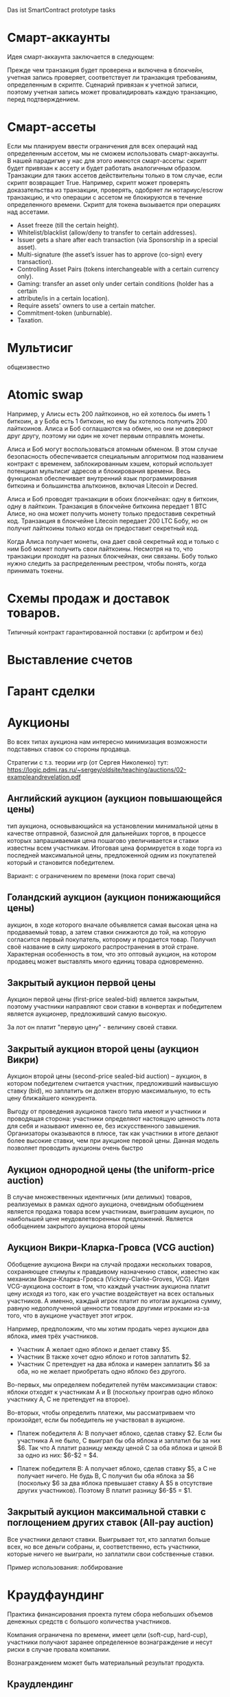 #+STARTUP: showall indent hidestars

Das ist SmartContract prototype tasks

* Смарт-аккаунты

Идея смарт-аккаунта заключается в следующем:

Прежде чем транзакция будет проверена и включена в блокчейн, учетная запись проверяет,
соответствует ли транзакция требованиям, определенным в скрипте. Сценарий привязан к
учетной записи, поэтому учетная запись может провалидировать каждую транзакцию, перед
подтверждением.

* Смарт-ассеты

Если мы планируем ввести ограничения для всех операций над определенным ассетом, мы не
сможем использовать смарт-аккаунты. В нашей парадигме у нас для этого имеются
смарт-ассеты: скрипт будет привязан к ассету и будет работать аналогичным
образом. Транзакции для таких ассетов действительны только в том случае, если скрипт
возвращает True. Например, скрипт может проверять доказательства из транзакции,
проверять, одобряет ли нотариус/escrow транзакцию, и что операции с ассетом не
блокируются в течение определенного времени. Скрипт для токена вызывается при
операциях над ассетами.

- Asset freeze (till the certain height).
- Whitelist/blacklist (allow/deny to transfer to certain addresses).
- Issuer gets a share after each transaction (via Sponsorship in a special asset).
- Multi-signature (the asset’s issuer has to approve (co-sign) every transaction).
- Controlling Asset Pairs (tokens interchangeable with a certain currency only).
- Gaming: transfer an asset only under certain conditions (holder has a certain
- attribute/is in a certain location).
- Require assets' owners to use a certain matcher.
- Commitment-token (unburnable).
- Taxation.

* Мультисиг

общеизвестно

* Atomic swap

Например, у Алисы есть 200 лайткоинов, но ей хотелось бы иметь 1 биткоин, а у Боба есть
1 биткоин, но ему бы хотелось получить 200 лайткоинов. Алиса и Боб соглашаются на
обмен, но они не доверяют друг другу, поэтому ни один не хочет первым отправлять
монеты.

Алиса и Боб могут воспользоваться атомным обменом. В этом случае безопасность
обеспечивается специальным алгоритмом под названием контракт с временем,
заблокированным хэшем, который использует потенциал мультисиг адресов и блокирования
времени. Весь функционал обеспечивает внутренний язык программирования биткоина и
большинства альткоинов, включая Litecoin и Decred.

Алиса и Боб проводят транзакции в обоих блокчейнах: одну в биткоин, одну в
лайткоин. Транзакция в блокчейне биткоина передает 1 BTC Алисе, но она может получить
монету только предоставив секретный код. Транзакция в блокчейне Litecoin передает 200
LTC Бобу, но он получит лайткоины только когда он предоставит секретный код.

Когда Алиса получает монеты, она дает свой секретный код и только с ним Боб может
получить свои лайткоины. Несмотря на то, что транзакции проходят на разных блокчейнах,
они связаны. Бобу только нужно следить за распределенным реестром, чтобы понять, когда
принимать токены.

* Схемы продаж и доставок товаров.

Типичный контракт гарантированной поставки (с арбитром и без)

* Выставление счетов
* Гарант сделки
* Аукционы

Во всех типах аукциона нам интересно минимизация возможности подставных ставок со
стороны продавца.

Стратегии с т.з. теории игр (от Сергея Николенко) тут:
https://logic.pdmi.ras.ru/~sergey/oldsite/teaching/auctions/02-exampleandrevelation.pdf

** Английский аукцион (аукцион повышающейся цены)

тип аукциона, основывающийся на установлении минимальной цены в качестве отправной,
базисной для дальнейших торгов, в процессе которых запрашиваемая цена пошагово
увеличивается и ставки известны всем участникам. Итоговая цена формируется в ходе торга
из последней максимальной цены, предложенной одним из покупателей который и становится
победителем.

Вариант: с ограничением по времени (пока горит свеча)

** Голандский аукцион (аукцион понижающийся цены)

аукцион, в ходе которого вначале объявляется самая высокая цена на продаваемый товар, а
затем ставки снижаются до той, на которую согласится первый покупатель, которому и
продается товар. Получил своё название в силу широкого распространения в этой
стране. Характерная особенность в том, что это оптовый аукцион, на котором продавец
может выставлять много единиц товара одновременно.

** Закрытый аукцион первой цены

Аукцион первой цены (first-price sealed-bid) является закрытым, поэтому участники
направляют свои ставки в конвертах и победителем является аукционер, предложивший самую
высокую.

За лот он платит "первую цену" - величину своей ставки.

** Закрытый аукцион второй цены (аукцион Викри)

Аукцион второй цены (second-price sealed-bid auction) – аукцион, в котором победителем
считается участник, предложивший наивысшую ставку (bid), но заплатить он должен вторую
максимальную, то есть цену ближайшего конкурента.

Выгоду от проведения аукционов такого типа имеют и участники и проводящая сторона:
участники определяют настоящую ценность лота для себя и называют именно ее, без
искусственного завышения. Организаторы оказываются в плюсе, так как участники в итоге
делают более высокие ставки, чем при аукционе первой цены. Данная модель позволяет
проводить аукционы очень быстро

** Аукцион однородной цены (the uniform-price auction)

В случае множественных идентичных (или делимых) товаров, реализуемых в рамках одного
аукциона, очевидным обобщением является продажа товара всем участникам, выигравшим
аукцион, по наибольшей цене неудовлетворенных предложений. Является обобщением
закрытого аукциона второй цены

** Аукцион Викри-Кларка-Гровса (VCG auction)

Обобщение аукциона Викри на случай продажи нескольких товаров, сохраняющее стимулы к
правдивому назначению ставок, известно как механизм Викри-Кларка-Гровса
(Vickrey-Clarke-Groves, VCG). Идея VCG-аукциона состоит в том, что каждый участник
аукциона платит цену исходя из того, как его участие воздействует на всех остальных
участников. А именно, каждый игрок платит по итогам аукциона сумму, равную
недополученной ценности товаров другими игроками из-за того, что в аукционе участвует
этот игрок.

Например, предположим, что мы хотим продать через аукцион два яблока, имея трёх
участников.

- Участник A желает одно яблоко и делает ставку $5.
- Участник B также хочет одно яблоко и готов заплатить $2.
- Участник C претендует на два яблока и намерен заплатить $6 за оба, но не желает
  приобретать одно яблоко без другого.

Во-первых, мы определяем победителей путём максимизации ставок: яблоки отходят к
участникам A и B (поскольку проиграв одно яблоко участнику A, С не претендует на
второе).

Во-вторых, чтобы определить платежи, мы рассматриваем что произойдет, если бы
победитель не участвовал в аукционе.

- Платеж победителя A: B получает яблоко, сделав ставку $2. Если бы участника A не
  было, C выиграл бы оба яблока и заплатил бы за них $6. Так что A платит разницу между
  ценой C за оба яблока и ценой B за одно из них: $6-$2 = $4.

- Платеж победителя B: A получает яблоко, сделав ставку $5, а C не получает ничего. Не
  будь B, C получил бы оба яблока за $6 (поскольку $6 за два яблока превышает ставку A
  $5 в отсутствие других участников). Поэтому B платит разницу $6-$5 = $1.

** Закрытый аукцион максимальной ставки с поглощением других ставок (All-pay auction)

Все участники делают ставки. Выигрывает тот, кто заплатил больше всех, но все деньги
собраны, и, соответственно, есть участники, которые ничего не выиграли, но заплатили
свои собственные ставки.

Пример использования: лоббирование

* Краудфаундинг

Практика финансирования проекта путем сбора небольших объемов денежных средств с
большого количества участников.

Компания ограничена по времени, имеет цели (soft-cup, hard-cup), участники получают
заранее определенное вознаграждение и несут риски в случае провала компании.

Вознаграждением может быть материальный результат продукта.

** Краудлендинг

Проект кредитуется бэкерами, рассчитывающими на возврат долга, возможно с процентами

** Краудинвестинг

Вознаграждение - доля в предприятии, право голоса и право получения дивидентов.

* Бонусные системы

Покупатель получает дополнительную награду за совершенные ранее действия (покупки), в
зависимости от ценности этих действий для продавца. Бонусы могут быть конвертируемы в
иные ценности.

* Кэшбэк

Отсроченная скидка, возвращаемая по истечении времени.

Схема кешбэка отличается от традиционных дисконтных схем и скидок и состоит в
следующем:

- Клиент оплачивает продавцу розничную цену (при этом могут учитываться любые обычные
  скидки и акции, объявленные продавцом);
- Возврат части стоимости покупки (бонус) клиент получает от другого лица — не от
  продавца, а от аффилиата, обеспечивающего продавцу приток покупателей;
- Источник кешбэка — комиссионные, выплачиваемые продавцом аффилиату за каждого
  покупателя. Указанными комиссионными владельцы кешбэк-сайтов делятся с
  покупателями, стимулируя их приобретать товары и услуги на своём портале.

* Билинг и тарифные системы
** Абонентская плата

Оплата за время использования услуги, вносится перед началом ее предоставления.

** Оплата за трату расходуемого ресурса

Пример: плата за интернет-трафик.

** Оплата за занятие ресурса на время

Пример: тарифы телефонных операторов.

** Плата за подключение
** Плата за простой (неиспользование)
** Тарифные условия
** Условия скидок
* Биржи
** обмен валютных пар

В смарте мы должны явно прописать процедуру обмена, привязанную или не привязанную к
текущему курсу валюты.

** Фьючерсы и опционы

Контракт с двумя изменяемыми полями - ценой и сроком поставки, воспринимаемый как
товар.
- Поставочный фьючерс: поставка осуществляется по цене на последний день торгов
- Безпоставочный: рассчеты производятся в сумме разности между ценой контракта и ценой
  на дату исполнения.

* Тайм-доллар

Подвид экономики, основанной на временном факторе (ЭВФ). Основной целью ЭВФ является
замена рентной системы установленными за выполненные работы нормативными платежами,
которые зависят от времени (являются математическими функциями с параметром "время" в
качестве аргумента). По принципам ЭВФ, капитал не может увеличиваться со временем без
осуществления труда, длительность которого будет соответствовать его увеличению.

Банк времени фиксирует для своих участников сколько времени потрачено участником на
оказание услуг другим участникам. Единица расчета обеспечивает обмен услугами и
взаимное кредитование. Время всех участников оценивается одинаково, вне зависимости от
содержания выполненной работы, от образования, навыков и умений.

Банк времени функционирует по правилам, которые предусмотрены Методическими рекомендациями:
- Накопленный за месяц излишек времени работник передает в Банк времени, причём 85 %
  этого времени заносится на лицевой счёт работника, а 15 % передается в фонд общего
  пользования (фонд начальника).
- Накопленное время в Банке подлежит использованию в течение года.
- Руководство Банком осуществляется Правлением в количестве двух человек (из
  представителя администрации и профсоюза). Правление избирается сроком на один год на
  профсоюзном собрании подразделения.
- Выдача времени из Банка производится решением Правления по заявлению
  работника. Полученное время может быть использовано в течение календарного месяца и
  неиспользованная часть возвращается в банк. Допускается по согласованию с начальником
  взятие отгула за счёт времени из банка.
- Фонд общего времени может быть использован для оказания безвозмездной помощи
  отдельным работникам или для проведения общественных мероприятий.  и использовании
  рабочего времени из Банка за работником сохраняется установленная заработная плата за
  месяц. В карте учета отработанного времени делается запись о получении из Банка или
  отчисления в Банк рабочего времени.

https://chronobank.io/ - то же на блокчейне, токены номинированы в часах труда и
привязаны к средней почасовой ставке страны

* Свободные деньги (Freigeld) Гезелля

Денежная единица, требующая платы за хранение (демередж), которая вносится тем, кто
владеет ей в конце оговоренного срока. Цель демерджа - ускорение денежного обращения.

Гезелль считал, что владение деньгами для держателя приводит к ничтожным издержкам
хранения, в то время как хранение товарных запасов или содержание производственных
мощностей связано со значительными издержками.

* Хэджирование

Хеджирование путём открытия противоположных позиций на рынке реального товара и
фьючерсном рынке. Например, заключается контракт на поставку пшеницы. Но урожай ещё не
вырос, есть риск сорвать контракт. Для минимизации рисков покупается опцион на поставку
аналогичной партии пшеницы по аналогичной цене. В случае если рыночная цена будет ниже
ожидаемой прибыль от опциона покроет убытки от поставки. И наоборот, в случае если цена
на реальном рынке будет выше, прибыль от поставки покроет убытки опциона.

* Страхование

Страхователи формируют фонд, перечисляя в него взносы. В случае, если оракул
подтверждает наступление страхового случая, смарт-контракт перечисляет деньги из фонда
страховщику.

В смарт-контракте должны быть прописаны страховые условия и могут быть прописаны
комиссии и инвестиционная стратегия.

* Кредитные кооперативы

Аналогично страхованию, но для целей кредитования.

* Сетевой маркетинг (MLM)

Создание сети независимых дистрибьюторов, имеющих право на привлечение партнеров на
таких же правах. Доход агента зависит от собственных продаж и от продаж привлеченных им
агентов.

Условия:
- Стоимость входа
- Минимальный объем реализации за период
- Стоимость возврата Возврат непроданной продукции (% от цены покупки).

* Реферальные системы

Для распространения бонусов, инвайтов, скидок. Так же как MLM, но более
интернет-ориентировано: привлеченный клиент должен выполнить набор действий, чтобы тому,
кто его пригласил, было защитано привлечение клиента.

* Потребительские кооперативы

Позволяет удешевить товар, путем уменьшения закупочной цены и транзакционных издержек.

Условия:
- паевые взносы
- ограниченное число паёв у каждого кооператора
- все кооператоры равноправны и каждый имеет один голос

* Аренда вместо владения, Sharing economy

Каршеринг, велошеринг, аренда места в гараже или паркинге, airbnb и.т.п.

Условия:
- Плата за вход
- Абонентская плата
- Плата за время использования ресурса

Аренда парковочных мест и каршеринг хорошо можно автоматизированно сочетать, а
p2p-каршеринг до сих пор нереализован. Hack-sharing еще

* Совместное владение и управление

Также как и в остальных сценарях, нам нужен ответ, кто в данный момент владеет ресурсом
и процедура передачи владения.

Управление сводится к разграничению доступа и голосованию

* Голосование

Формируем структуру =voter=:
- Вес голосующего
- Кому делегирует, если делегирует
- Опционально: разрешенные операции (делегирование)
- Сделанный выбор

Формируем предложение (предложения):
- описание
- результаты

Определяем создателя (обычно в конструкторе) и его операции.

Определяем голосущих: ключ-значения, где ключи указывают на аккаунты, а значения
представляют собой структуру =voter=

Операции:
- Отдать голос (предложение, опция)
- Делегировать голос
- Получить результаты

* Разраничение доступа, роли и права

На стадии создания необходимо связать аккаунты с разрешенными (запрещенными) операциями
для них, предусмотреть процедуры повышения привелегий и.т.п

* Сложная логика подтверждения решения

не просто "не менее N подписавших" а например "не менее и при наличии хотябы одно из
главных" итд.

* Системы отзыва ключей.

Требует ведения реестра скомпроментированных ключей

* Шедулер

Требует вызова контракта по расписанию, например: внешним централизованным сервисом,
публикующим транзакцию.

Децентрализованное решение для этого - смарт-контракт - scheduler, позволяющий
зарегистрировать вызов нужного смарт-контракта на определенное время. Тогда любой
другой пользователь шедулера может вызвать запланированный контракт (и получить за этот
вызов вознаграждение, которое полностью покроет газ, потраченный на вызов). Шедулер
позволяет вызывать себя любому пользователю, если вызывающих будет больше, чем можно
запустить контрактов, то вознаграждение получит первый вызывающий, который успешно
вызвал контракт.

В сторадже шедулера хранится запланированные контракты. Сам шедулер обеспечивает
требования:
- вызов произойдет не раньше запланированного времени
- порядок вызовов не будет нарушен

Получение первого в очереди на вызов контракта должно производиться за постоянное время
(не зависящее от числа контрактов зарегистрированных в системе) и иметь минимальную
сложность.

Структура данных в очереди ожидающих выполнения контрактов:
- адрес запускаемого контракта (20 байт)
- время запуска (4 байта timestamp)
- Gas (4 байта - все равно ограничено сверху большинством клиентов)
- Gas price (4 байта)
Все можно уместить в 32 байта.

Структура хранения: значение записи (32 байта) рассматривается как ключ на следующее
значение, таким образом создается связный список упорядоченный в обратном
хронологическом порядке. Одинаковые по времени записи упорядочены в порядке добавления.

Для поддержания списка в сортированном порядке, записи необходимо вставлять согласно
дате. Для ускорения поиска места вставки нового значения нужен индекс на базе
дерева. При таком подходе поиск элементов по дереву дает константное значение
сложности O(1), не зависящей от числа элементов.

Мотивация:

Любой пользователь сети, имеющий адрес и достаточное количество средств для
произведения вызова может приумножить свои средства, вызывая шедулер. Шедулер переведет
вызывающему вознаграждение, которое было зарегистрировано при регистрации контракта.

Момент, когда следует делать вызов можно легко определить при помощи метода который
возвращает актуальное состояние очереди: время ближайшего вызова, минимальный
газ, сумму вознаграждения по каждому контракту и другие значения.

Регистрация:

Для регистрации вызова контракта на определенное время необходимо вызвать метод
со следующими параметрами:

- Address — адрес контракта, которой необходимо вызвать.
- Timestamp — момент времени в формате unix timestamp в который вызов должен быть
  произведен. Важно понимать, что Joule гарантирует только то, что вызов не будет
  произведен ранее данного момента.
- GasLimit — максимальное значение газа которое будет предоставлено на вызов. Лучше
  указать значение с запасом, чтоб не возникло ситуации, что вызов контракта завершится
  ошибкой из-за нехватки газа.
- GasPrice — предполагаемая стоимость газа для вызова контракта.

В транзакцию вместе с вызовом register необходимо передать сумму в эфирах для
вознаграждения за вызов. В случае, если будет передана избыточная сумма — остаток
будет возвращен вызывающей стороне.

Если преждевременные вызовы могут нарушить логику работы контракта или создать
уязвимость, то следует добавить проверку, что вызов был именно от шедулера. Если
контракт уже в сети, и нет возможности добавить в него метод check, то можно
воспользоваться контрактом-посредником, реализующим нужный метод и вызывающий целевой
контракт. Тогда при регистрации в шедулере следует указать адрес контракта-посредника.

См. также: https://github.com/MyWishPlatform/joule, https://habr.com/post/348284/,
https://github.com/ethereum-alarm-clock/ethereum-alarm-clock/,
https://ethereum-alarm-clock.readthedocs.io/en/latest/


Мы также можем иметь шедулер в базовых контрактах сети, правда тогда придется
предусмотреть вознаграждение или иной механизм чтобы владелец ноды его не отключил.

* Векселя

Долговая расписка, инструмент рассчета посредством кредита. Используется для
превращения одно обязательство в другое.

Покупатель в оплату за товар выпускает вексель (переводной вексель, тратту), поставщик
(индоссант - текущий владелец) получает его и продает (индоссату - новому текущему
владельцу) на вторичном рынке, доцимилянт, купивший вексель, гасит его у
покупателя. Итальянцы...

Проблемы начинаются когда покупатель отказывается платить. Вокруг этого есть сроки
погашения, проценты и прочие условия.

* Аккредитив

Участвуют:
- Продавец
- Покупатель
- Банк

Сценарий:
- Заключение контракта между продавцом и покупателем
- Покупатель запрашивает у Банка оформление аккредитива
- Покупатель заносит на счет аккредитива деньги в полном объеме сделки. Банк блокирует
  деньги, покупатель и продавец не могут ими воспользоваться.
- Продавец узнает, что деньги на счету аккредитива есть, и после одобрения банка он их
  получит.
- Продавец передает товар покупателю.
- Банк проверяет это и если все в порядке - переводит деньги на счет продавца. Иначе,
  деньги возвращаются назад к покупателю.

* Депозитарный клиринг.

Клиринговая компания (клиринговое подразделение биржи), получив информацию о
проведенных операциях по купле-продаже ценных бумаг, производит вычисление позиций
участников. Засчитывает встречные требования и по незакрытым позициям дает поручения
расчетному депозитарию на поставку ценных бумаг покупателям и банку на перечисление
денежных средств продавцам. Эффективность клиринговой деятельности характеризуется
временем исполнения сделки.

* Факторинг

В операции факторинга обычно участвуют три лица: фактор (факторинговая компания или
банк) — покупатель требования, поставщик товара (кредитор) и покупатель товара
(дебитор). В некоторых случаях, здесь может быть и четвёртая сторона-посредник,
которая, например, предоставляет площадку или электронную платформу для совершения
факторинговых сделок.

Смысл в том, что факторинговая компания приобретает права на долги должника и
взыскивает с него их.

* Проектное финансирование

Способ привлечь долгосрочное финансирование крупных проектов, который основывается на
кредите под денежный поток, создаваемый непосредственно проектом.

Участники:
- Проектная компания.
- Инвестор
- Кредитор.

Средней суммой, которую может предоставить кредитор, является 80% общих капитальных
расходов. Получающая кредит проектная компания не имеет поручителя и залога, однако
доля заёмных средств выше, чем сумма, которую предоставляет кредитор.

Единственный источник погашения долгосрочных обязательств — денежные потоки,
генерируемые самим проектом, а в качестве обеспечения кредитных обязательств выступают
активы, формирующиеся в ходе его реализации.

* Депозит моновалютный и мультивалютный

Один или несколько счетов, позволяет уменьшить риски от волатильности. Может быть
пополняемым, расходуемым, иметь страхование вклада, дивиденты и прочие условия.

* Расчетный счет с овердрафтом

Овердрафт отличается от обычного кредита тем, что в погашение задолженности
направляются все суммы, поступающие на счёт клиента. Иногда предоставляется льготный
период пользования овердрафтом, в течение которого проценты за использование кредита не
начисляются. Это зависит от кредитной политики банка.

* Системы кредитов
** Кредит беззалоговый

очевидно

** Кредит залоговый

то же, но в случае плохого сценария залог переходит кредитору. В нашем случае залог
должен быть токеном, который определяет право владения.

** Кредитная линия

это предоставленное организации право использовать заемные средства банка в оговоренный
отрезок времени и в установленном объеме. Конкретные условия прописываются в
договоре. Данная услуга позволяет ликвидировать финансовые разрывы, не изымая капитала
из оборота.

** Кредит с поручительством

Поручитель несет обязательство за клиента, если тот не платежеспособен

** Банковская гарантия

 Поручительство банка-гаранта за выполнение денежных обязательств своего клиента; при
 неуплате клиентом в срок - это сделает банк.

* Escrow
* Биржа

Алиса регистрируется на бирже и выставляет order на покупку определенного количества
монет определенной криптовалюты. Боб, который уже зарегистрирован на этой бирже, видит
order и, если его устраивает цена, соглашается на него. Балансы аккаунтов на этой бирже
у Боба и Алисы изменяются. После этого, они могут вывести эти деньги на свои кошельки.

Waves предлагает децентрализованную биржу (DEX), которая позволяет торговать различными
ассетами между пользователями, как традиционная биржа, но с более надежными гарантиями
безопасности для конечных пользователей из-за децентрализованного
характера. Возможность создания новых ассетов, на базе Waves, позволяет организовывать
этап ранней торговли с краудфандингом, что обеспечивает ликвидность токенов. Для этой
цели токены должны продаваться в общем доступе.

Торговля в режиме реального времени достигается благодаря единственному
централизованному элементу DEX - матчеру, который сводит заявки в стакане и выполняет
торги на высокой скорости, как правило, за миллисекунды. Нет необходимости ждать, пока
следующий блок узнает, успешно ли была произведена торговля, и это обеспечивает
скорость на уровне централизованной биржи и безопасность на уровне децентрализованного
протокола.

Заявки связаны парами индивидуальными нодами, которые работают как матчер. Перед тем
как попасть в блокчейн Waves, биржевые транзакции всегда проверяются нодами для
сопоставления цен в заявках, чтобы матчер не мог реализовать «неправильные»
транзакции. Затем матчер создает Exchange Transaction, подписывает её своей подписью и
помещает в блокчейн для фиксации изменений в балансах пользователей. Матчер также может
сводить заявки частично, как и на обычной бирже. После подтверждения транзакции матчер
подписывает подтвержденные нодами биржевые транзакции и кладет их в блокчейн, балансы
пользователя меняются в соответствии с ценой исполнения заявки и количеством ассетов в
заявке. Важным моментом является то, что средства передаются только после публикации в
блокчейне. Если матчер ошибется, то обмен не состоится, и средства не будут потеряны,
потому что биржа не хранит у себя активы клиента.

Пользователь показывает свою готовность приобретать или продавать активы, создавая,
подписывая и отправляя запрос Limit Order на матчер ноду. Лимитная заявка здесь
является тем же самым, чем и на обычных биржах: заявка на покупку (sell) фиксированного
количества токенов по цене, равной или лучше указанной. Когда новый ордер отправляется
на DEX, все его поля валидируются, а подпись проверяется в соответствии с публичным
ключом отправителя. Затем ордер проверяется на основе внутреннего состояния матчера:
ордер с таким идентификатором не должен уже существовать, а сумма заявки для
определенного актива должна быть меньше или равна остатку этого актива на счете
отправителя.

Пользователь может установить время истечения срока заявки (максимальный таймстемп)
заявки, и по истечении срока действия он будет автоматически отменен.

Время истечения заявки определяется пользователем в момент, когда он подписывает заявку своей подписью. Время когда заявка истекает - это long integer значение, представляющее собой абсолютное количество секунд начала UNIX-эры (00:00 01-01-1970). Если заявка не выполнена, и её максимальный таймстемп больше, чем текущий UNIX таймстемп, пользователь может отменить заявку. В этом случае ордер переходит в блокчейн как отмененный, и с этого момента никто не может его исполнить.

Полный цикл исполнения для одной заявки следующий:

- Если для отправленной заявки нет встречного ордера, по соответствующей цене, тогда
  заявка будет помещена в соответствующий стакан.
- Если есть встречный ордер, соответствующий заявке, то заявка исполняется. Это
  означает, что встречный ордер достаётся из стакана, матчер создает биржевую
  транзакцию, подписывает ее своим приватным ключом и отправляет в сеть Waves для
  включения в блокчейн.
- Если количество ассетов, указанное в заявке достаточно велико, чтобы выполнить
  несколько заказов, матчер создает несколько транзакций. Созданные транзакции имеют
  суммы, равные суммам встречных заявок. Встречные заявки выбираются в порядке их
  поступления (First In, First Out).

В каждый момент жизни ордера, он находится в определенном состоянии, в зависимости от
того, на какой стадии жизненного цикла он находится. Когда ордер находится в стакане,
но еще не исполнен - он имеет состояние «Accepted», также он может быть «Filled»,
«Partially Filled» или «Canceled». Заявки, которые не исполнены полностью, могут быть
отменены, после чего удалятся из стакана.

Биржевая сделка содержит два отдельных поля для комиссии матчера: от заявки покупателя
и заявки продавца. Ордер может быть полностью выполнен какой-либо транзакцией, в этом
случае вся сумма комиссий от него включена в эту транзакцию.

Если ордер частично исполнен какой-либо сделкой, комиссия матчера включается в эту
транзакцию пропорционально исполненной сумме, т.е.

executedAmount * orderMatcherFee / orderAmount.

Оставшаяся комиссия матчера для этого ордера будет включена во все остальные
транзакции, включающие данный ордер, до его полного исполнения.

Пользователи могут установить их собственный матчер, установив ПО Waves и сделав
доступной функциональность матчера.

Матчер получает комиссию за предоставляемые им услуги, что позволяет значительно
повысить вознаграждение за майнинг.

Когда пользователь отправляет свои ордера матчеру, он не переводит никому свои
средства, деньги пользователя остаются на их аккаунтах до тех пор, пока матчер их не
сведёт.

* Вестинг

Обычная схема наделения правами на акции (вестинг) охватывает четырехлетний период с
годовым порогом (клиффом). Это значит, что пока вашему участию в стартапе не исполнится
год, вы не получите долю в бизнесе. В первую годовщину вы получите 25% от оговоренной
доли, а затем будете ежемесячно получать остальное. То есть, если я — разработчик
стартапа, которому выделен пакет опционов в 4800 единиц, то через год я получу долю в
1200 единиц (но если до этого момента я уволюсь или буду уволен, то не получу
ничего). Затем, после преодоления клиффа, за каждый месяц работы в компании я буду
получать по 100 единиц (1/48 часть пакета опционов).

https://github.com/ontofractal/sagres_waves

* Smart Rewarding

https://forum.wavesplatform.com/t/smart-rewarding/1024

* Taxation

Ограничение, что при переводе надо отправить N% "государству".

* Lighting network
* Digital Identity
* Equity (долевое владение)

Рассмотрим пример компании, в которой вы раздаёте доли: 10 %
Васе, 10 % Пете, а вам — 80 %. Вы хотите, чтобы вся прибыль компании распределялась
соответственно: если зашло 100 рублей, Васе и Пете достаётся по 10, а вам — 80. Equity
делит деньги на потоке, распределяя входящие средства, и позволяет участникам
неоспоримо получать свои доли, заодно фиксируя все платежи и суммы.

* Invoice-paid

Фактически перед нами ценник. Представьте, что мы продаём арбузы. Мы выпускаем ценник
прямо под конкретный плод с конкретным весом, наклеиваем на арбуз и пишем: «Стоит 1
ETH». После этого нам нужно, чтобы ценник либо принял 1 ETH, либо «сгнил» через сутки:
возможно, на следующий день мы захотим продать арбуз за 2 эфира.

В краткосрочном варианте мы публикуем короткий контракт под конкретный товар на
ограниченный срок. Из внутренних данных в контракте находится только цена и время,
когда контракт станет невалидным.

Когда кто-то хочет купить товар, он присылает эфир в наш одноразовый контракт, а тот, в
свою очередь, пересылает эфир на ETH-адрес магазина, отсылает сдачу (если нужно) и
закрывается. В блокчейне сохранилась транзакция, а анализируя транзакции из контрактов,
созданных магазином, легко получить всю историю продаж. В момент покупки контракт в том
числе может платить налог или комиссии тому, кто привёл в него клиента.

Ещё одна довольно близкая аналогия такого контракта-ценника — выставленный
счёт. Поэтому мы и назвали контракт invoice-paid: это два рабочих состояния, в которых
он может находиться. В режиме invoice он ждёт оплату, в режиме paid принял оплату и
ничего не делает. Третье состояние, когда истекло время жизни (TTL — time-to-live),
стандартно для всех краткосрочных контрактов. Истекшее TTL заставляет контракт
самоуничтожиться или попросту игнорировать любую пришедшую транзакцию.

Можно поместить полезные данные в invoice-paid, например выставить такой invoice
конкретному адресу прямо в момент, когда покупатель решил приобрести товар. В этом
случае контракт принимает эфир строго с заданного адреса. В контракт можно добавить хеш
любых данных: фотографии товара, id’а объявления на Avito, архива с пакетом документов
и т. п.

* Сommit-reveal

Эта схема в блокчейне используется для того, чтобы пообещать что-то сделать и потом
доказать, что дело сделано.

При отправке транзакции в сеть любая нода, передающая транзакцию по p2p-сети, может
проанализировать содержимое транзакции до того, как она будет включена в блок. Такая
нода может создать собственную транзакцию с большей комиссией, которую block-producer’ы
с большей вероятностью включат в блок и которая встанет в списке транзакций выше, чем
исходная. Давайте вспомним игру «камень, ножницы, бумага». Играть в неё, напрямую
отправляя транзакции, в данном случае нельзя. Понятно, что я не отправлю «ножницы» в
контракт: мой оппонент может подсмотреть публичную транзакцию и создать свою, с
«камнем».

Решение задачи — в схеме, когда доказывающая сторона (в нашем примере их две, я и мой
оппонент) «обещает» в будущем показать некоторое значение, пока секретное (наши
«ножницы» или «бумагу»). Для этого мы отправляем в контракт сначала хеш от слова
«ножницы» (я), затем хеш от слова «бумага» (мой оппонент). Только затем я могу открыто
опубликовать «ножницы», а оппонент — «бумагу». Обмануть тут уже не получится: я открою
«ножницы», только когда увижу хеш решения оппонента, то же самое касается его. Смысл
этапа размещения хешей хорошо передаёт слово commit, а этапа раскрытия значений —
reveal, отсюда и название.

Обязательно надо отметить, что перед вычислением хеша строка («ножницы» или «бумага»)
обязательно дополняется случайным числом. От криптостойкости числа зависит возможность
«угадывать» выбор оппонента по опубликованному хешу, поэтому к его генерации надо
подходить со всей серьёзностью. Это число — временный секрет, оно опубликовывается
вместе со строкой на этапе reveal, чтобы участники могли проверить корректность хеша.

Давайте рассмотрим вариант контракта commit-reveal для оплаты курьерской
доставки. Магазин посылает курьера вместе с товаром к клиенту и хочет, чтобы курьер
получил оплату, только если доставит товар за три часа и вручит его лично клиенту. Для
этого магазин генерирует секретное слово, создаёт контракт, помещает в него хеш слова и
время (три часа), после которого магазин сможет просто вернуть свои средства, отправив
транзакцию refund в контракт. Магазин выдаёт курьеру (в его мобильное приложение или
браузер) адрес контракта, и курьер видит, что за три часа сможет забрать оплату, если
узнает секретное слово. Само слово магазин отправляет по SMS клиенту. Логику контракта
описывает фраза «Если курьер пришлёт в течение трёх часов слово — прообраз хеша,
использованного при создании контракта, я высылаю средства курьеру».

При конфликте с покупателем магазин может сам разблокировать средства для курьера,
попросту отправив тому секретное слово.

Разумеется, для реального использования контракты содержат ещё и модификации —
дополнительные данные и проверки, комиссии, пороги входа, динамическое изменение
стоимости доставки и т. п. Но основная схема commit-reveal — базовая для построения
удобных протоколов взаимодействия бизнес-агентов.

* One-time multisig

Этот контракт — адрес, с которого можно вывести средства, предоставив N из M подписей.

Предположим, муж и жена решили держать часть семейных сбережений в
криптовалюте. Хочется, чтобы контракт принимал и хранил средства, но не давал выводить
их из контракта, пока не получит как минимум два из трёх подтверждений — от мужа, жены
или банка. Если у жены украдут телефон, муж сможет пойти в банк и, получив подпись
банка, вывести деньги. В обычном режиме средства выводятся из контракта, когда и муж и
жена предоставили свои подписи. Это крайне удобно, ибо взлом одного из участников не
грозит несанкционированным выводом средств.

Вообще multisig может оперировать произвольными N и M, но его вариант «два из трёх»
покрывает огромное количество бизнес-задач, где требуется третья сторона. Когда
покупаешь квартиру и банк отдаёт ключи от ячейки, только когда получает документы на
недвижимость, — это и есть multisig 2/3. Деньги кладутся на multisig-адрес, где
участвуют продавец квартиры, покупатель и банк. Банк, как только видит договор о смене
собственника, ставит свою электронную подпись. Такой контракт также включает в себя
ограничения по времени и, конечно же, комиссию для банка. Для единичных задач,
оперирующих большими суммами, разумно использовать именно одноразовые
контракты. Уязвимость в огромном универсальном контракте, который будет управлять всеми
аккредитивами, может привести к куда более серьёзным последствиям, нежели успешная
атака на одноразовый контракт.

Вообще multisig — это как автомат Калашникова, с помощью краткосрочных multisig 2/2 и
2/3 легко реализуются сделки с escrow, сделки, требующие коллективного решения, а
дальнейшее добавление функционала в multisig и динамическое изменение N и M — это уже
переход к долевому голосованию и управлению (но это тема для отдельной статьи).

* TODO Лотерея
* TODO Системы маркирования принадлежности ресурсов, сметы, планы, целевое определение возможных трат.
* TODO Системы быстрого конвертирования и быстрого локального обмена.
* TODO Логистика?
* TODO Token Curated Registry

https://habr.com/company/mixbytes/blog/418711/

** Tickets

Sell/Purchase tickets, set ticket prices; NFT interchangeable with fungible tokens (easy to buy and sell)
Distribute/Redistribute tickets, Transfer (infinitely)
Set group discounts
Interoperable with partner systems
Anyone can verify the validity of a ticket simply by scanning the QR code that contains the ownership information
Non-transference without permission of the ticket owner
Track ticket’s resale history (logging all of the previous buyers on the blockchain) to ensure authenticity of the ticket
Enabling buyers to become resellers (for incentivizing ticket demand), invite their friends to participate in events
Event-creation fee
Set resell restrictions for fair pricing (deny increasing the price when resaling; set a minimum and maximum price caps)
Fee per each resale transaction (earn a share of resale revenue)
Employing biometric data (facial recognition or fingerprint scanning) to authorize users to purchase a given ticket
Anonymity + verification: encrypt and hash all user data to one-way verify that the customer who purchased the given ticket is indeed the person attempting to check in
Reward mechanism for referring new users
Encourage customers to buy early to gain access to special rewards
The metadata must be regulated by a consensus protocol so no new information can impact on existing assets, unless agreed upon by the consensus protocol
Track ticket sales and secondary transfers
Store Ticket ID, Event ID, Number of issued tickets
Store Price of ticket, Customer Digital Fingerprint, History of transferred digital fingerprints (in metadata)
Store the general Event information: e.g. event date, time and venue (in metadata)
Store ticket Status: an indicator showing whether the ticket is valid or not
Global pool of events
Randomized matching of ticket reselling
Token-curated registry to incentivise users to report fraudulent events or resellers
Event organiser can whitelist or blacklist chosen promoters and sales channels
Freeze period
Approved merchant events: the event’s tickets can only be sold or re-sold exclusively via whitelisted sellers
Set rules concerning how ticket ownership may be sold and resold
Use distance between the event and the user, starting date, category tags, and advertising fees to determine the hierarchy within the list of the events
Different ticket types on the same event
Ticket Auctions
SMS-auth
Add a photo/video to the ticket
See who else is on the concert
Redeem a ticket

** Games

Items can be bought and sold using fungible tokens
Can't reissue rare or popular collectibles making them worthless
Distinct visual appearance (phenotype) determined by its immutable genes (genotype)
Two items can breed to produce a new one that is the genetic combination of its parents.
A sire will have a recovery period before it can breed again
The second parent incubates the kitten, during which time it cannot engage in another pairing
Fee (per each transaction)
Users receive the revenue from item sales
New items are released periodically via the smart contract
Browse unique assets
Descending clock auction for non-fungible tokens: Buyers are able to choose their purchase price along that spectrum by purchasing when the price aligns with their perceived value. Buyers pay gas when they complete a purchase and sellers pay gas to initiate an auction
Auction for items selling
Place their pets available for sire by selecting a maximum opening bid for siring, a minimum closing bid, and timeframe for the auction
Random number generators are needed when issuing a new asset
interpret the pet's genes differently across multiple games allowing unique game experiences
Players can sell their item in the Exchange for a higher price than they purchased it for (only if other players want to buy them)
Players can upgrade their pets through gameplay/training; in-game events update the dynamic traits of the pet, keeping a record of achievements and upgrades
Prove the rarity and uniqueness of the item
The total supply of items emitted per day is limited, based on daily players activity
Play games with pets (some games/battles may require more than one pet)
Combining items according to a recipe, building complex items
Breaking items down into raw materials
Gold Pieces give players the ability to determine which new items, locations, and features are added to the game => true decentralization
Some items are only available for sale for around 48 hours
Equipping a character with select items that they already own
If the character dies, their equipment is gone
Random numbers via future block hash
List all items with certain attribute
See All Possible item Attributes
See All Top item Owners and their balances
Referral program: Invite Your Friends And Get 5% Bonus For Each Coin They Buy
Planets/locations
Users can mine resources/materials

** Ownership

* TODO Non fungible tokens (NFT), SmartTokens
* TODO Review

- SmartAccounts и торговля с них.
  Сейчас: stateless на основе проверки DataTransactions
  Потом - statefull
- SmartTokens = SmartAsset
- AtomicSwap
- IDE
- Workflow
- API: доступ к инфе о майнинге, время блока, высота...
- BMMN
- 5 фаз, которые проходит контракт?
- 15 типов транзакций
- Documentation as Product
